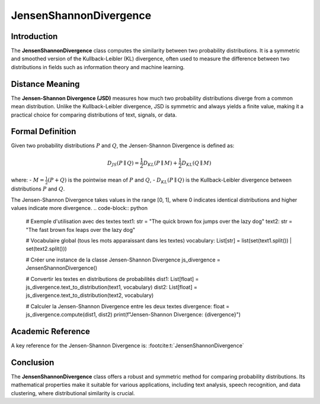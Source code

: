 JensenShannonDivergence
========================

Introduction
------------
The **JensenShannonDivergence** class computes the similarity between two probability distributions. It is a symmetric and smoothed version of the Kullback-Leibler (KL) divergence, often used to measure the difference between two distributions in fields such as information theory and machine learning.

Distance Meaning
----------------
The **Jensen-Shannon Divergence (JSD)** measures how much two probability distributions diverge from a common mean distribution. Unlike the Kullback-Leibler divergence, JSD is symmetric and always yields a finite value, making it a practical choice for comparing distributions of text, signals, or data.

Formal Definition
-----------------
Given two probability distributions :math:`P` and :math:`Q`, the Jensen-Shannon Divergence is defined as:

.. math::
   D_{JS}(P \parallel Q) = \frac{1}{2} D_{KL}(P \parallel M) + \frac{1}{2} D_{KL}(Q \parallel M)

where:
- :math:`M = \frac{1}{2}(P + Q)` is the pointwise mean of :math:`P` and :math:`Q`,
- :math:`D_{KL}(P \parallel Q)` is the Kullback-Leibler divergence between distributions :math:`P` and :math:`Q`.

The Jensen-Shannon Divergence takes values in the range [0, 1], where 0 indicates identical distributions and higher values indicate more divergence.
.. code-block:: python

   # Exemple d'utilisation avec des textes
   text1: str = "The quick brown fox jumps over the lazy dog"
   text2: str = "The fast brown fox leaps over the lazy dog"

   # Vocabulaire global (tous les mots apparaissant dans les textes)
   vocabulary: List[str] = list(set(text1.split()) | set(text2.split()))

   # Créer une instance de la classe Jensen-Shannon Divergence
   js_divergence = JensenShannonDivergence()

   # Convertir les textes en distributions de probabilités
   dist1: List[float] = js_divergence.text_to_distribution(text1, vocabulary)
   dist2: List[float] = js_divergence.text_to_distribution(text2, vocabulary)

   # Calculer la Jensen-Shannon Divergence entre les deux textes
   divergence: float = js_divergence.compute(dist1, dist2)
   print(f"Jensen-Shannon Divergence: {divergence}")

Academic Reference
------------------
A key reference for the Jensen-Shannon Divergence is: :footcite:t:`JensenShannonDivergence`

.. footbibliography::


Conclusion
----------
The **JensenShannonDivergence** class offers a robust and symmetric method for comparing probability distributions. Its mathematical properties make it suitable for various applications, including text analysis, speech recognition, and data clustering, where distributional similarity is crucial.
